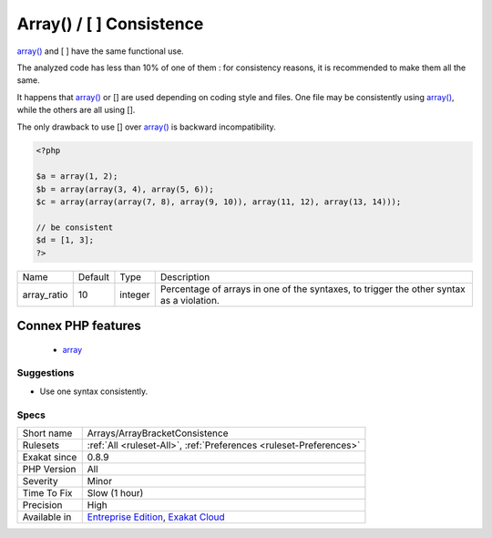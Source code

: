 .. _arrays-arraybracketconsistence:

.. _array()---[--]-consistence:

Array() / [  ] Consistence
++++++++++++++++++++++++++

.. meta\:\:
	:description:
		Array() / [  ] Consistence: array() or [ ] is the favorite.
	:twitter:card: summary_large_image
	:twitter:site: @exakat
	:twitter:title: Array() / [  ] Consistence
	:twitter:description: Array() / [  ] Consistence: array() or [ ] is the favorite
	:twitter:creator: @exakat
	:twitter:image:src: https://www.exakat.io/wp-content/uploads/2020/06/logo-exakat.png
	:og:image: https://www.exakat.io/wp-content/uploads/2020/06/logo-exakat.png
	:og:title: Array() / [  ] Consistence
	:og:type: article
	:og:description: array() or [ ] is the favorite
	:og:url: https://php-tips.readthedocs.io/en/latest/tips/Arrays/ArrayBracketConsistence.html
	:og:locale: en
  `array() <https://www.php.net/array>`_ or [ ] is the favorite.

`array() <https://www.php.net/array>`_ and [ ] have the same functional use. 

The analyzed code has less than 10% of one of them : for consistency reasons, it is recommended to make them all the same. 

It happens that `array() <https://www.php.net/array>`_ or [] are used depending on coding style and files. One file may be consistently using `array() <https://www.php.net/array>`_, while the others are all using []. 

The only drawback to use [] over `array() <https://www.php.net/array>`_ is backward incompatibility.

.. code-block:: php
   
   <?php
   
   $a = array(1, 2);
   $b = array(array(3, 4), array(5, 6));
   $c = array(array(array(7, 8), array(9, 10)), array(11, 12), array(13, 14)));
   
   // be consistent
   $d = [1, 3];
   ?>

+-------------+---------+---------+-------------------------------------------------------------------------------------------+
| Name        | Default | Type    | Description                                                                               |
+-------------+---------+---------+-------------------------------------------------------------------------------------------+
| array_ratio | 10      | integer | Percentage of arrays in one of the syntaxes, to trigger the other syntax as a violation.  |
+-------------+---------+---------+-------------------------------------------------------------------------------------------+


Connex PHP features
-------------------

  + `array <https://php-dictionary.readthedocs.io/en/latest/dictionary/array.ini.html>`_


Suggestions
___________

* Use one syntax consistently.




Specs
_____

+--------------+-------------------------------------------------------------------------------------------------------------------------+
| Short name   | Arrays/ArrayBracketConsistence                                                                                          |
+--------------+-------------------------------------------------------------------------------------------------------------------------+
| Rulesets     | :ref:`All <ruleset-All>`, :ref:`Preferences <ruleset-Preferences>`                                                      |
+--------------+-------------------------------------------------------------------------------------------------------------------------+
| Exakat since | 0.8.9                                                                                                                   |
+--------------+-------------------------------------------------------------------------------------------------------------------------+
| PHP Version  | All                                                                                                                     |
+--------------+-------------------------------------------------------------------------------------------------------------------------+
| Severity     | Minor                                                                                                                   |
+--------------+-------------------------------------------------------------------------------------------------------------------------+
| Time To Fix  | Slow (1 hour)                                                                                                           |
+--------------+-------------------------------------------------------------------------------------------------------------------------+
| Precision    | High                                                                                                                    |
+--------------+-------------------------------------------------------------------------------------------------------------------------+
| Available in | `Entreprise Edition <https://www.exakat.io/entreprise-edition>`_, `Exakat Cloud <https://www.exakat.io/exakat-cloud/>`_ |
+--------------+-------------------------------------------------------------------------------------------------------------------------+


